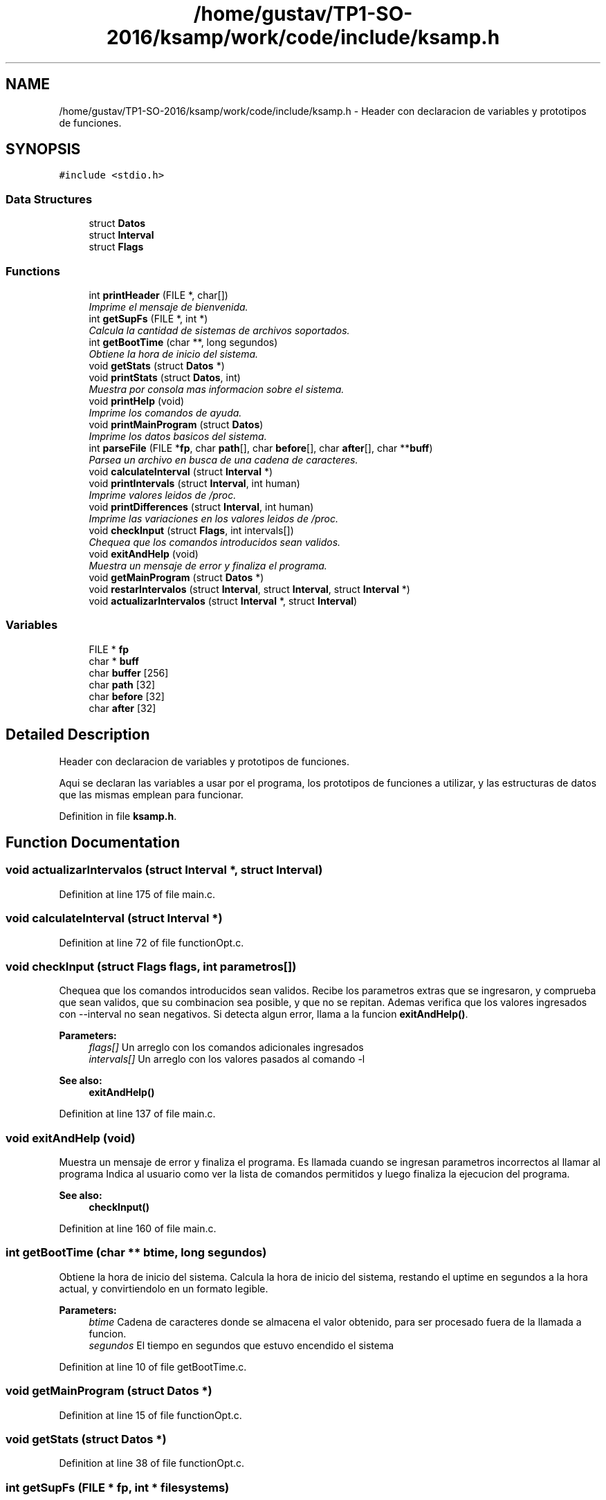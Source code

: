 .TH "/home/gustav/TP1-SO-2016/ksamp/work/code/include/ksamp.h" 3 "Sat Sep 24 2016" "ksamp" \" -*- nroff -*-
.ad l
.nh
.SH NAME
/home/gustav/TP1-SO-2016/ksamp/work/code/include/ksamp.h \- Header con declaracion de variables y prototipos de funciones\&.  

.SH SYNOPSIS
.br
.PP
\fC#include <stdio\&.h>\fP
.br

.SS "Data Structures"

.in +1c
.ti -1c
.RI "struct \fBDatos\fP"
.br
.ti -1c
.RI "struct \fBInterval\fP"
.br
.ti -1c
.RI "struct \fBFlags\fP"
.br
.in -1c
.SS "Functions"

.in +1c
.ti -1c
.RI "int \fBprintHeader\fP (FILE *, char[])"
.br
.RI "\fIImprime el mensaje de bienvenida\&. \fP"
.ti -1c
.RI "int \fBgetSupFs\fP (FILE *, int *)"
.br
.RI "\fICalcula la cantidad de sistemas de archivos soportados\&. \fP"
.ti -1c
.RI "int \fBgetBootTime\fP (char **, long segundos)"
.br
.RI "\fIObtiene la hora de inicio del sistema\&. \fP"
.ti -1c
.RI "void \fBgetStats\fP (struct \fBDatos\fP *)"
.br
.ti -1c
.RI "void \fBprintStats\fP (struct \fBDatos\fP, int)"
.br
.RI "\fIMuestra por consola mas informacion sobre el sistema\&. \fP"
.ti -1c
.RI "void \fBprintHelp\fP (void)"
.br
.RI "\fIImprime los comandos de ayuda\&. \fP"
.ti -1c
.RI "void \fBprintMainProgram\fP (struct \fBDatos\fP)"
.br
.RI "\fIImprime los datos basicos del sistema\&. \fP"
.ti -1c
.RI "int \fBparseFile\fP (FILE *\fBfp\fP, char \fBpath\fP[], char \fBbefore\fP[], char \fBafter\fP[], char **\fBbuff\fP)"
.br
.RI "\fIParsea un archivo en busca de una cadena de caracteres\&. \fP"
.ti -1c
.RI "void \fBcalculateInterval\fP (struct \fBInterval\fP *)"
.br
.ti -1c
.RI "void \fBprintIntervals\fP (struct \fBInterval\fP, int human)"
.br
.RI "\fIImprime valores leidos de /proc\&. \fP"
.ti -1c
.RI "void \fBprintDifferences\fP (struct \fBInterval\fP, int human)"
.br
.RI "\fIImprime las variaciones en los valores leidos de /proc\&. \fP"
.ti -1c
.RI "void \fBcheckInput\fP (struct \fBFlags\fP, int intervals[])"
.br
.RI "\fIChequea que los comandos introducidos sean validos\&. \fP"
.ti -1c
.RI "void \fBexitAndHelp\fP (void)"
.br
.RI "\fIMuestra un mensaje de error y finaliza el programa\&. \fP"
.ti -1c
.RI "void \fBgetMainProgram\fP (struct \fBDatos\fP *)"
.br
.ti -1c
.RI "void \fBrestarIntervalos\fP (struct \fBInterval\fP, struct \fBInterval\fP, struct \fBInterval\fP *)"
.br
.ti -1c
.RI "void \fBactualizarIntervalos\fP (struct \fBInterval\fP *, struct \fBInterval\fP)"
.br
.in -1c
.SS "Variables"

.in +1c
.ti -1c
.RI "FILE * \fBfp\fP"
.br
.ti -1c
.RI "char * \fBbuff\fP"
.br
.ti -1c
.RI "char \fBbuffer\fP [256]"
.br
.ti -1c
.RI "char \fBpath\fP [32]"
.br
.ti -1c
.RI "char \fBbefore\fP [32]"
.br
.ti -1c
.RI "char \fBafter\fP [32]"
.br
.in -1c
.SH "Detailed Description"
.PP 
Header con declaracion de variables y prototipos de funciones\&. 

Aqui se declaran las variables a usar por el programa, los prototipos de funciones a utilizar, y las estructuras de datos que las mismas emplean para funcionar\&. 
.PP
Definition in file \fBksamp\&.h\fP\&.
.SH "Function Documentation"
.PP 
.SS "void actualizarIntervalos (struct \fBInterval\fP *, struct \fBInterval\fP)"

.PP
Definition at line 175 of file main\&.c\&.
.SS "void calculateInterval (struct \fBInterval\fP *)"

.PP
Definition at line 72 of file functionOpt\&.c\&.
.SS "void checkInput (struct \fBFlags\fP flags, int parametros[])"

.PP
Chequea que los comandos introducidos sean validos\&. Recibe los parametros extras que se ingresaron, y comprueba que sean validos, que su combinacion sea posible, y que no se repitan\&. Ademas verifica que los valores ingresados con --interval no sean negativos\&. Si detecta algun error, llama a la funcion \fBexitAndHelp()\fP\&. 
.PP
\fBParameters:\fP
.RS 4
\fIflags[]\fP Un arreglo con los comandos adicionales ingresados 
.br
\fIintervals[]\fP Un arreglo con los valores pasados al comando -l 
.RE
.PP
\fBSee also:\fP
.RS 4
\fBexitAndHelp()\fP 
.RE
.PP

.PP
Definition at line 137 of file main\&.c\&.
.SS "void exitAndHelp (void)"

.PP
Muestra un mensaje de error y finaliza el programa\&. Es llamada cuando se ingresan parametros incorrectos al llamar al programa Indica al usuario como ver la lista de comandos permitidos y luego finaliza la ejecucion del programa\&. 
.PP
\fBSee also:\fP
.RS 4
\fBcheckInput()\fP 
.RE
.PP

.PP
Definition at line 160 of file main\&.c\&.
.SS "int getBootTime (char ** btime, long segundos)"

.PP
Obtiene la hora de inicio del sistema\&. Calcula la hora de inicio del sistema, restando el uptime en segundos a la hora actual, y convirtiendolo en un formato legible\&. 
.PP
\fBParameters:\fP
.RS 4
\fIbtime\fP Cadena de caracteres donde se almacena el valor obtenido, para ser procesado fuera de la llamada a funcion\&. 
.br
\fIsegundos\fP El tiempo en segundos que estuvo encendido el sistema 
.RE
.PP

.PP
Definition at line 10 of file getBootTime\&.c\&.
.SS "void getMainProgram (struct \fBDatos\fP *)"

.PP
Definition at line 15 of file functionOpt\&.c\&.
.SS "void getStats (struct \fBDatos\fP *)"

.PP
Definition at line 38 of file functionOpt\&.c\&.
.SS "int getSupFs (FILE * fp, int * filesystems)"

.PP
Calcula la cantidad de sistemas de archivos soportados\&. Lee el archivo filesystems y cuenta en un bucle la cantidad de sistemas de archivos soportados por el Kernel\&. 
.PP
\fBParameters:\fP
.RS 4
\fIfp\fP File Descriptor, utilizado para abrir los archivos necesarios como lectura\&. 
.br
\fIfilesystems\fP Puntero a tipo int, donde se va contando la cantidad de filesystems soportados\&. 
.RE
.PP

.PP
Definition at line 10 of file getSupFs\&.c\&.
.SS "int parseFile (FILE * fp, char path[], char before[], char after[], char ** buff)"

.PP
Parsea un archivo en busca de una cadena de caracteres\&. Recibido un path, una cadena a buscar y delimitadores, busca en el archivo y guarda la cadena en buff\&. Si no puede abrir el archivo termina el programa\&. Busca iterativamente hasta encontrar la primer ocurrencia del string buscado y la recorta en base a los delimitadores\&. 
.PP
\fBParameters:\fP
.RS 4
\fIfp\fP File Descriptor, usado para abrir un archivo como lectura 
.br
\fIpath[]\fP Cadena de caracteres con la ruta en la que se buscara el archivo 
.br
\fIbefore[]\fP String con el delimitador que se encuentra antes de la cadena deseada 
.br
\fIafter[]\fP String con el delimitador que se encuentra despues de la cadena deseada 
.br
\fIbuff\fP Puntero a char donde se almacena el resultado 
.RE
.PP

.PP
Definition at line 17 of file parseFile\&.c\&.
.SS "void printDifferences (struct \fBInterval\fP data, int human)"

.PP
Imprime las variaciones en los valores leidos de /proc\&. Es llamada al ingresar la opcion --differential, que muestra el cambio en los valores leidos a lo largo del tiempo ingresado, actualizandose automaticamente\&. Si se solicita la impresion amigable, convierte los valores de memoria de KB a MB para una lectura mas facil de los datos\&. 
.PP
\fBParameters:\fP
.RS 4
\fIdata\fP Estructura de datos con la informacion necesaria para imprimir 
.br
\fIhuman\fP Flag de impresion amigable 
.RE
.PP
\fBSee also:\fP
.RS 4
\fBcalculateInterval()\fP 
.RE
.PP

.PP
Definition at line 92 of file printFunctions\&.c\&.
.SS "int printHeader (FILE * fp, char buffer[])"

.PP
Imprime el mensaje de bienvenida\&. Al iniciar el programa, imprime por consola un mensaje de bienvenida, que consiste en el nombre de la pc donde se esta ejecutando, y la hora y fecha actual\&. 
.PP
\fBParameters:\fP
.RS 4
\fIfp\fP File Descriptor, utilizado para abrir los archivos necesarios como lectura 
.br
\fIbuffer[]\fP Arreglo de caracteres usado para almacenar las cadenas encontradas 
.RE
.PP

.PP
Definition at line 12 of file printHeader\&.c\&.
.SS "void printHelp (void)"

.PP
Imprime los comandos de ayuda\&. Muestra una lista de los comandos validos del programa, su version corta y larga, y una breve explicacion de cada uno\&. 
.PP
Definition at line 107 of file printFunctions\&.c\&.
.SS "void printIntervals (struct \fBInterval\fP data, int human)"

.PP
Imprime valores leidos de /proc\&. Es llamada al ingresar la opcion --interval, que muestra informacion avanzada sobre los valores leidos a lo largo del tiempo ingresado, actualizandose automaticamente\&. Si se solicita la impresion amigable, convierte los valores de memoria de KB a MB para una lectura mas facil de los datos\&. 
.PP
\fBParameters:\fP
.RS 4
\fIdata\fP Estructura de datos con la informacion necesaria para imprimir 
.br
\fIhuman\fP Flag de impresion amigable 
.RE
.PP
\fBSee also:\fP
.RS 4
\fBcalculateInterval()\fP 
.RE
.PP

.PP
Definition at line 73 of file printFunctions\&.c\&.
.SS "void printMainProgram (struct \fBDatos\fP datos)"

.PP
Imprime los datos basicos del sistema\&. Muestra el modelo de cpu, la version de kernel del sistema, el tiempo que la pc estuvo encendida, y la cantidad de sistemas de archivos soportados por el kernel\&. 
.PP
\fBParameters:\fP
.RS 4
\fIdatos\fP Estructura de datos con la informacion necesaria para imprimir 
.RE
.PP

.PP
Definition at line 23 of file printFunctions\&.c\&.
.SS "void printStats (struct \fBDatos\fP datos, int human)"

.PP
Muestra por consola mas informacion sobre el sistema\&. Imprime el tiempo de uso de la CPU, la hora de inicio del sistema, los cambios de contexto y la cantidad de procesos creados\&. Admite formateo amigable de los datos\&. 
.PP
\fBParameters:\fP
.RS 4
\fIdatos\fP Estructura de datos con la informacion necesaria para imprimir 
.br
\fIhuman\fP Flag de visualizacion de datos de manera amigable 
.RE
.PP

.PP
Definition at line 42 of file printFunctions\&.c\&.
.SS "void restarIntervalos (struct \fBInterval\fP, struct \fBInterval\fP, struct \fBInterval\fP *)"

.PP
Definition at line 166 of file main\&.c\&.
.SH "Variable Documentation"
.PP 
.SS "char after[32]"

.PP
Definition at line 17 of file ksamp\&.h\&.
.SS "char before[32]"

.PP
Definition at line 16 of file ksamp\&.h\&.
.SS "char* buff"

.PP
Definition at line 12 of file ksamp\&.h\&.
.SS "char buffer[256]"

.PP
Definition at line 13 of file ksamp\&.h\&.
.SS "FILE* fp"

.PP
Definition at line 11 of file ksamp\&.h\&.
.SS "char path[32]"

.PP
Definition at line 15 of file ksamp\&.h\&.
.SH "Author"
.PP 
Generated automatically by Doxygen for ksamp from the source code\&.
